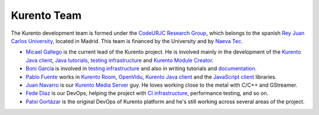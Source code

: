 ============
Kurento Team
============

The Kurento development team is formed under the `CodeURJC Research Group`_, which belongs to the spanish `Rey Juan Carlos University`_, located in Madrid. This team is financed by the University and by `Naeva Tec`_.

- `Micael Gallego`_ is the current lead of the Kurento project. He is involved mainly in the development of the `Kurento Java client`_, `Java tutorials`_, `testing infrastructure`_ and `Kurento Module Creator`_.

- `Boni García`_ is involved in `testing infrastructure`_ and also in writing tutorials and `documentation`_.

- `Pablo Fuente`_ works in `Kurento Room`_, `OpenVidu`_, `Kurento Java client`_ and the `JavaScript client`_ libraries.

- `Juan Navarro`_ is our `Kurento`_ `Media`_ `Server`_ guy. He loves working close to the metal with C/C++ and GStreamer.

- `Fede Díaz`_ is our DevOps, helping the project with `CI infrastructure`_, performance testing, and so on.

- `Patxi Gortázar`_ is the original DevOps of Kurento platform and he's still working across several areas of the project.

.. _CodeURJC Research Group: https://www.codeurjc.es/
.. _Rey Juan Carlos University: https://www.urjc.es/
.. _Naeva Tec: https://www.naevatec.com

.. _Micael Gallego: https://github.com/micaelgallego
.. _Boni García: https://github.com/bonigarcia
.. _Pablo Fuente: https://github.com/pabloFuente
.. _Juan Navarro: https://github.com/j1elo
.. _Fede Díaz: https://github.com/nordri
.. _Patxi Gortázar: https://github.com/gortazar

.. _Kurento Java client: https://github.com/Kurento/kurento-java/tree/master/kurento-client
.. _Java tutorials: https://github.com/Kurento/kurento-tutorial-java
.. _testing infrastructure: https://github.com/Kurento/kurento-java/tree/master/kurento-integration-tests
.. _Kurento Module Creator: https://github.com/Kurento/kurento-module-creator
.. _documentation: https://github.com/Kurento/doc-kurento
.. _Kurento Room: https://github.com/Kurento/kurento-room
.. _OpenVidu: http://openvidu.io/
.. _JavaScript client: https://github.com/Kurento/kurento-utils-js
.. _Kurento: https://github.com/Kurento/kms-core
.. _Media: https://github.com/Kurento/kms-elements
.. _Server: https://github.com/Kurento/kms-filters
.. _CI infrastructure: https://github.com/Kurento/adm-scripts
